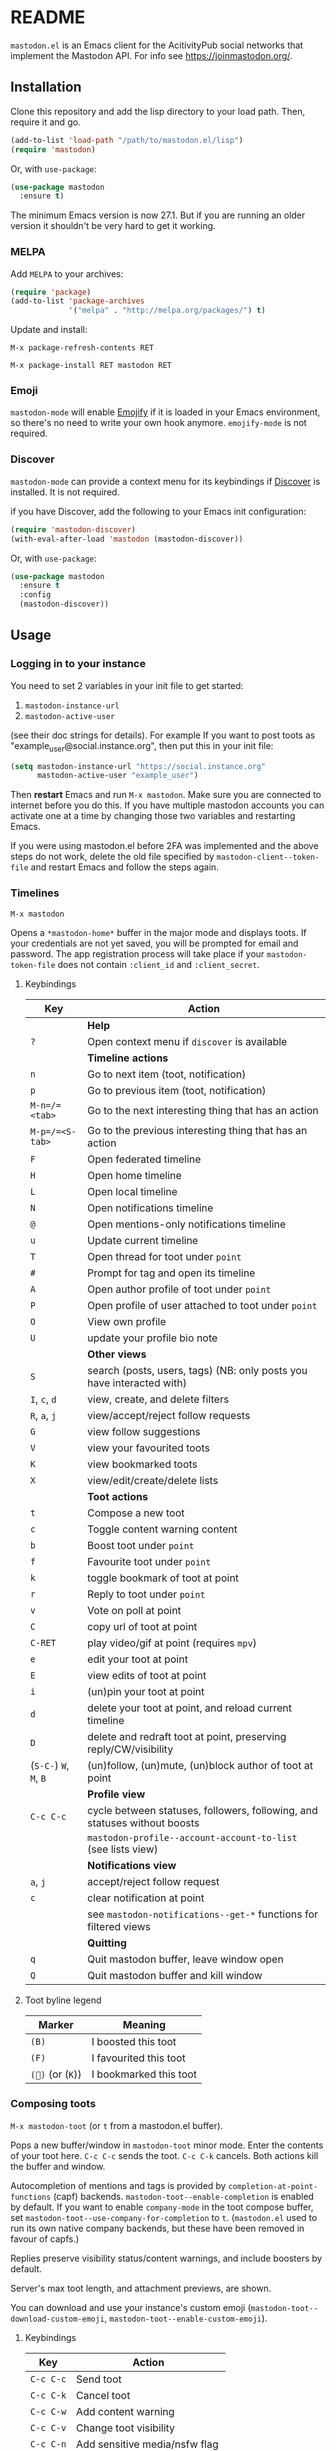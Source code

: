 #+OPTIONS: toc:nil

@@html: <a href="https://melpa.org/#/mastodon"><img alt="MELPA" src="https://melpa.org/packages/mastodon-badge.svg"/></a>@@

@@html: <a href="https://ci.codeberg.org/martianh/mastodon.el"><img alt="Build Status" src="https://ci.codeberg.org/api/badges/martianh/mastodon.el/status.svg"></a>@@

* README

=mastodon.el= is an Emacs client for the AcitivityPub social networks that implement the Mastodon API. For info see https://joinmastodon.org/.

** Installation

Clone this repository and add the lisp directory to your load path.
Then, require it and go.

#+BEGIN_SRC emacs-lisp
    (add-to-list 'load-path "/path/to/mastodon.el/lisp")
    (require 'mastodon)
#+END_SRC

Or, with =use-package=:

#+BEGIN_SRC emacs-lisp
  (use-package mastodon
    :ensure t)
#+END_SRC

The minimum Emacs version is now 27.1. But if you are running an older version it shouldn't be very hard to get it working.

*** MELPA

Add =MELPA= to your archives:

#+BEGIN_SRC emacs-lisp
  (require 'package)
  (add-to-list 'package-archives
               '("melpa" . "http://melpa.org/packages/") t)
#+END_SRC

Update and install:

=M-x package-refresh-contents RET=

=M-x package-install RET mastodon RET=

*** Emoji

=mastodon-mode= will enable [[https://github.com/iqbalansari/emacs-emojify][Emojify]] if it is loaded in your Emacs environment, so
there's no need to write your own hook anymore. =emojify-mode= is not required.

*** Discover

=mastodon-mode= can provide a context menu for its keybindings if [[https://github.com/mickeynp/discover.el][Discover]] is
installed. It is not required.

if you have Discover, add the following to your Emacs init configuration:

#+BEGIN_SRC emacs-lisp
  (require 'mastodon-discover)
  (with-eval-after-load 'mastodon (mastodon-discover))
#+END_SRC

Or, with =use-package=:

#+BEGIN_SRC emacs-lisp
  (use-package mastodon
    :ensure t
    :config
    (mastodon-discover))
#+END_SRC

** Usage

*** Logging in to your instance

You need to set 2 variables in your init file to get started:

1. =mastodon-instance-url=
2. =mastodon-active-user=

(see their doc strings for details). For example If you want to post
toots as "example_user@social.instance.org", then put this in your init
file:

#+BEGIN_SRC emacs-lisp
    (setq mastodon-instance-url "https://social.instance.org"
          mastodon-active-user "example_user")
#+END_SRC

Then *restart* Emacs and run =M-x mastodon=. Make sure you are connected
to internet before you do this. If you have multiple mastodon accounts
you can activate one at a time by changing those two variables and
restarting Emacs.

If you were using mastodon.el before 2FA was implemented and the above steps
do not work, delete the old file specified by =mastodon-client--token-file= and
restart Emacs and follow the steps again.

*** Timelines

=M-x mastodon=

Opens a =*mastodon-home*= buffer in the major mode and displays  toots. If your credentials are not yet saved, you
will be prompted for email and password. The app registration process will
take place if your =mastodon-token-file= does not contain =:client_id= and
=:client_secret=.

**** Keybindings

|----------------+-----------------------------------------------------------------------|
| Key            | Action                                                                |
|----------------+-----------------------------------------------------------------------|
|                | *Help*                                                                  |
| =?=              | Open context menu if =discover= is available                            |
|----------------+-----------------------------------------------------------------------|
|                | *Timeline actions*                                                      |
| =n=              | Go to next item (toot, notification)                                  |
| =p=              | Go to previous item (toot, notification)                              |
| =M-n=/=<tab>=    | Go to the next interesting thing that has an action                   |
| =M-p=/=<S-tab>=  | Go to the previous interesting thing that has an action               |
| =F=              | Open federated timeline                                               |
| =H=              | Open home timeline                                                    |
| =L=              | Open local timeline                                                   |
| =N=              | Open notifications timeline                                           |
| =@=              | Open mentions-only notifications timeline                             |
| =u=              | Update current timeline                                               |
| =T=              | Open thread for toot under =point=                                      |
| =#=              | Prompt for tag and open its timeline                                  |
| =A=              | Open author profile of toot under =point=                               |
| =P=              | Open profile of user attached to toot under =point=                     |
| =O=              | View own profile                                                      |
| =U=              | update your profile bio note                                          |
|----------------+-----------------------------------------------------------------------|
|                | *Other views*                                                           |
| =S=              | search (posts, users, tags) (NB: only posts you have interacted with) |
| =I=, =c=, =d=        | view, create, and delete filters                                      |
| =R=, =a=, =j=        | view/accept/reject follow requests                                    |
| =G=              | view follow suggestions                                               |
| =V=              | view your favourited toots                                            |
| =K=              | view bookmarked toots                                                 |
| =X=              | view/edit/create/delete lists                                         |
|----------------+-----------------------------------------------------------------------|
|                | *Toot actions*                                                          |
| =t=              | Compose a new toot                                                    |
| =c=              | Toggle content warning content                                        |
| =b=              | Boost toot under =point=                                                |
| =f=              | Favourite toot under =point=                                            |
| =k=              | toggle bookmark of toot at point                                      |
| =r=              | Reply to toot under =point=                                             |
| =v=              | Vote on poll at point                                                 |
| =C=              | copy url of toot at point                                             |
| =C-RET=          | play video/gif at point (requires =mpv=)                                |
| =e=              | edit your toot at point                                               |
| =E=              | view edits of toot at point                                           |
| =i=              | (un)pin your toot at point                                            |
| =d=              | delete your toot at point, and reload current timeline                |
| =D=              | delete and redraft toot at point, preserving reply/CW/visibility      |
| (=S-C-=) =W=, =M=, =B= | (un)follow, (un)mute, (un)block author of toot at point               |
|----------------+-----------------------------------------------------------------------|
|                | *Profile view*                                                          |
| =C-c C-c=        | cycle between statuses, followers, following, and statuses without boosts |
|                | =mastodon-profile--account-account-to-list= (see lists view)               |
|----------------+-----------------------------------------------------------------------|
|                | *Notifications view*                                                    |
| =a=, =j=           | accept/reject follow request                                          |
| =c=              | clear notification at point                                           |
|                | see =mastodon-notifications--get-*= functions for filtered views        |
|----------------+-----------------------------------------------------------------------|
|                | *Quitting*                                                              |
| =q=              | Quit mastodon buffer, leave window open                               |
| =Q=              | Quit mastodon buffer and kill window                                  |
|----------------+-----------------------------------------------------------------------|

**** Toot byline legend

|---------------+------------------------|
| Marker        | Meaning                |
|---------------+------------------------|
| =(B)=           | I boosted this toot    |
| =(F)=           | I favourited this toot |
| =(🔖)= (or (=K=)) | I bookmarked this toot |
|---------------+------------------------|

*** Composing toots

=M-x mastodon-toot= (or =t= from a mastodon.el buffer).

Pops a new buffer/window in =mastodon-toot= minor mode. Enter the
contents of your toot here. =C-c C-c= sends the toot. =C-c C-k= cancels.
Both actions kill the buffer and window.

Autocompletion of mentions and tags is provided by =completion-at-point-functions= (capf) backends. =mastodon-toot--enable-completion= is enabled by default. If you want to enable =company-mode= in the toot compose buffer, set =mastodon-toot--use-company-for-completion= to =t=. (=mastodon.el= used to run its own native company backends, but these have been removed in favour of capfs.)

Replies preserve visibility status/content warnings, and include boosters by default.

Server's max toot length, and attachment previews, are shown.

You can download and use your instance's custom emoji
(=mastodon-toot--download-custom-emoji=, =mastodon-toot--enable-custom-emoji=).

**** Keybindings

|---------+----------------------------------|
| Key     | Action                           |
|---------+----------------------------------|
| =C-c C-c= | Send toot                        |
| =C-c C-k= | Cancel toot                      |
| =C-c C-w= | Add content warning              |
| =C-c C-v= | Change toot visibility           |
| =C-c C-n= | Add sensitive media/nsfw flag    |
| =C-c C-a= | Upload attachment(s)             |
| =C-c !=   | Remove all attachments           |
| =C-c C-e= | Add emoji (if =emojify= installed) |
| =C-c C-p= | Create a poll                    |
| =C-c C-l= | Set toot language                |
|---------+----------------------------------|

**** draft toots

- Compose buffer text is saved as you type, kept in =mastodon-toot-current-toot-text=.
- =mastodon-toot--save-draft=: save the current toot as a draft.
- =mastodon-toot--open-draft-toot=: Open a compose buffer and insert one of your draft toots.
- =mastodon-toot--delete-draft-toot=: Delete a draft toot.
- =mastodon-toot--delete-all-drafts=: Delete all your drafts.

*** Other commands and account settings:

In addition to =mastodon=, the following functions are autoloaded and should work without first loading =mastodon.el=:
- =mastodon-toot=: Compose new toot
- =mastodon-notifications-get=: View all notifications
- =mastodon-url-lookup=: Attempt to load a URL in =mastodon.el=. URL may be at point or provided in the minibuffer.


- =mastodon-tl--view-instance-description=: View information about the instance that the author of the toot at point is on.
- =mastodon-tl--view-own-instance=: View information about your own instance.
- =mastodon-search--trending-tags=: View a list of trending hashtags on your instance.


- =mastodon-tl--follow-tag=: Follow a tag (works like following a user)
- =mastodon-tl--unfollow-tag=: Unfollow a tag
- =mastodon-tl--list-followed-tags=: View a list of tags you're following.


- =mastodon-profile--update-display-name=: Update the display name for your account.
- =mastodon-profile--update-user-profile-note=: Update your bio note.
- =mastodon-profile--update-meta-fields=: Update your metadata fields.
- =mastodon-profile--set-default-toot-visibility=: Set the default visibility for your toots.
- =mastodon-profile--account-locked-toggle=: Toggle the locked status of your account. Locked accounts have to manually approve follow requests.
- =mastodon-profile--account-discoverable-toggle=: Toggle the discoverable status of your account. Non-discoverable accounts are not listed in the profile directory.
- =mastodon-profile--account-bot-toggle=: Toggle whether your account is flagged as a bot.
- =mastodon-profile--account-sensitive-toggle=: Toggle whether your posts are marked as sensitive (nsfw) by default.

*** Customization

See =M-x customize-group RET mastodon= to view all customize options.

- Timeline options:
   - Use proportional fonts
   - Timestamp format
   - Relative timestamps
   - Display user avatars
   - Avatar image height
   - Enable image caching

- Compose options:
   - Completion style for mentions and tags
   - Enable custom emoji
   - Display toot being replied to

*** Live-updating timelines: =mastodon-async-mode=

(code taken from https://github.com/alexjgriffith/mastodon-future.el.)

Works for federated, local, and home timelines and for notifications. It's a
little touchy, one thing to avoid is trying to load a timeline more than once
at a time. It can go off the rails a bit, but it's still pretty cool. The
current maintainer of =mastodon.el= is unable to debug or improve this feature.

To enable, it, add =(require 'mastodon-async)= to your =init.el=. Then you can
view a timeline with one of the commands that begin with
=mastodon-async--stream-=.

*** Translating toots

You can translate toots with =mastodon-toot--translate-toot-text=. At the moment
this requires [[https://codeberg.org/martianh/lingva.el][lingva.el]], a little interface I wrote to https://lingva.ml, to
be installed to work.

You could easily modify the simple function to use your Emacs translator of
choice (=libretrans.el= , =google-translate=, =babel=, =go-translate=, etc.), you just
need to fetch the toot's content with =(mastodon-tl--content toot)= and pass it
to your translator function as its text argument. Here's what
=mastodon-toot--translate-toot-text= looks like:

#+begin_src emacs-lisp
  (defun mastodon-toot--translate-toot-text ()
    "Translate text of toot at point.
    Uses `lingva.el'."
      (interactive)
      (let* ((toot (mastodon-tl--property 'toot-json)))
        (if toot
            (lingva-translate nil (mastodon-tl--content toot))
          (message "No toot to translate?"))))
#+end_src

** Dependencies

Hard dependencies (should all install with =mastodon.el=):
- =request= (for uploading attachments), https://github.com/tkf/emacs-request
- =persist= for storing some settings across sessions
- =ts= for poll relative expiry times

Optional dependencies:
- =emojify= for inserting and viewing emojis
- =mpv= and =mpv.el= for viewing videos and gifs
- =lingva.el= for translating toots

** Network compatibility.

=mastodon.el= should work with ActivityPub servers that implement the Mastodon API.

Apart from Mastodon itself, it is currently known to work with Pleroma and Gotosocial. If you attempt to use =mastodon.el= with another server that implements the Mastodon API and run into problems, feel free to open an issue.

** Contributing

PRs, issues, feature requests, and general feedback are very welcome!

*** Bug reports

1. =mastodon.el= has bugs, as well as lots of room for improvement.
2. I receive very little feedback, so if I don't run into the bug it often doesn't get fixed.
3. If you run into something that seems broken, first try running =mastodon.el= in emacs with no init file (i.e. =emacs -q= (instructions and code for doing this are [[https://codeberg.org/martianh/mastodon.el/issues/300][here]]) to see if it also happens independently of your own config (it probably does).
4. Enable debug on error (=toggle-debug-on-error=), make the bug happen again, and copy the backtrace that appears.
5. Open an issue here and explain what is going on.

*** Features

1. Create an [[https://github.com/jdenen/mastodon.el/issues][issue]] detailing the feature you'd like to add.
2. Fork the repository and create a branch off of =develop=.
3. Run the tests and ensure that your code doesn't break any of them.
4. Create a pull request referencing the issue created in step 1.

*** Fixes

1. In an [[https://github.com/jdenen/mastodon.el/issues][issue]], let me know that you're working to fix it.
2. Fork the repository and create a branch off of =develop=.
3. Run the tests and ensure that your code doesn't break any of them.
4. Create a pull request referencing the issue from step 1.

** Supporting mastodon.el

If you'd like to support continued development of =mastodon.el=, I accept donations via paypal at martianhiatus [ at ] riseup [ dot ] net. If you would prefer a different payment method, write to me at that address and I can provide IBAN or other details.

I don't have a tech worker's income, so even a small tip would help out.

** Contributors:

=mastodon.el= is the work of a number of people.

Some significant contributors are:

- https://github.com/jdenen [original author]
- http://atomized.org
- https://alexjgriffith.itch.io
- https://github.com/hdurer
- https://codeberg.org/Red_Starfish
